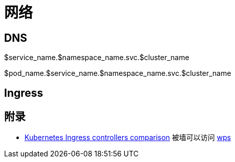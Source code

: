:imagesdir: ../../../diagram/drawio

= 网络

== DNS

$service_name.$namespace_name.svc.$cluster_name

$pod_name.$service_name.$namespace_name.svc.$cluster_name

== Ingress


== 附录
* https://docs.google.com/spreadsheets/d/1DnsHtdHbxjvHmxvlu7VhzWcWgLAn_Mc5L1WlhLDA__k/edit#gid=0[Kubernetes Ingress controllers comparison] 被墙可以访问 https://www.kdocs.cn/p/105333778394?from=docs&source=docsWeb[wps]